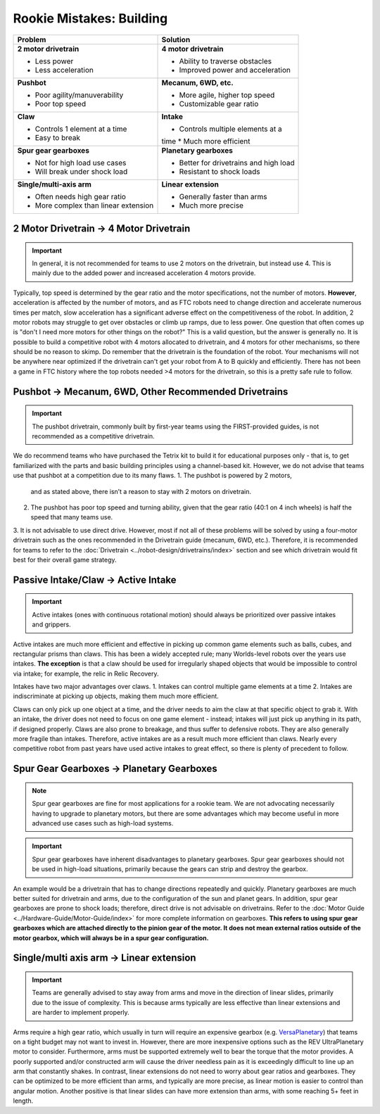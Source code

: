 =========================
Rookie Mistakes: Building
=========================
.. image:: images/building.png
    :width: 100%

+--------------------------------------+----------------------------------------+
|             **Problem**              |                Solution                |
+======================================+========================================+
| **2 motor drivetrain**               | **4 motor drivetrain**                 |
|                                      |                                        |
| * Less power                         | * Ability to traverse obstacles        |
| * Less acceleration                  | * Improved power and acceleration      |
+--------------------------------------+----------------------------------------+
| **Pushbot**                          | **Mecanum, 6WD, etc.**                 |
|                                      |                                        |
| * Poor agility/manuverability        | * More agile, higher top speed         |
| * Poor top speed                     | * Customizable gear ratio              |
+--------------------------------------+----------------------------------------+
| **Claw**                             | **Intake**                             |
|                                      |                                        |
| * Controls 1 element at a time       | * Controls multiple elements at a      |
| * Easy to break                      | time                                   |
|                                      | * Much more efficient                  |
+--------------------------------------+----------------------------------------+
| **Spur gear gearboxes**              | **Planetary gearboxes**                |
|                                      |                                        |
| * Not for high load use cases        | * Better for drivetrains and high load |
| * Will break under shock load        | * Resistant to shock loads             |
+--------------------------------------+----------------------------------------+
| **Single/multi-axis arm**            | **Linear extension**                   |
|                                      |                                        |
| * Often needs high gear ratio        | * Generally faster than arms           |
| * More complex than linear extension | * Much more precise                    |
+--------------------------------------+----------------------------------------+


2 Motor Drivetrain → 4 Motor Drivetrain
=======================================
.. important:: In general, it is not recommended for teams to use 2 motors on
    the drivetrain, but instead use 4.
    This is mainly due to the added power and increased acceleration 4 motors
    provide.

Typically, top speed is determined by the gear ratio and the motor
specifications, not the number of motors.
**However**, acceleration is affected by the number of motors,
and as FTC robots need to change direction and accelerate numerous times per
match, slow acceleration has a significant adverse effect on the
competitiveness of the robot.
In addition, 2 motor robots may struggle to get over obstacles or climb up
ramps, due to less power.
One question that often comes up is "don't I need more motors for other things on the robot?"
This is a valid question, but the answer is generally no. 
It is possible to build a competitive robot with 4 motors
allocated to drivetrain, and 4 motors for other mechanisms,
so there should be no reason to skimp.
Do remember that the drivetrain is the foundation of the robot. 
Your mechanisms will not be anywhere near optimized if the drivetrain can't get
your robot from A to B quickly and efficiently. 
There has not been a game in FTC history where the top robots needed >4 motors 
for the drivetrain, so this is a pretty safe rule to follow. 


Pushbot → Mecanum, 6WD, Other Recommended Drivetrains
=====================================================
.. important:: The pushbot drivetrain,
    commonly built by first-year teams using the FIRST-provided guides,
    is not recommended as a competitive drivetrain.

We do recommend teams who have purchased the Tetrix kit to build it for
educational purposes only -
that is, to get familiarized with the parts and basic building principles using
a channel-based kit.
However, we do not advise that teams use that pushbot at a competition due to
its many flaws.
1.  The pushbot is powered by 2 motors,
    and as stated above, there isn’t a reason to stay with 2 motors on drivetrain.
2.  The pushbot has poor top speed and turning ability, given that the
    gear ratio (40:1 on 4 inch wheels) is half the speed that many teams use.
3.  It is not advisable to use direct drive.
However, most if not all of these problems will be solved by using a four-motor
drivetrain such as the ones recommended in the Drivetrain guide (mecanum, 6WD, etc.).
Therefore, it is recommended for teams to refer to the
:doc:`Drivetrain <../robot-design/drivetrains/index>` section and
see which drivetrain would fit best for their overall game strategy.


Passive Intake/Claw → Active Intake
===================================
.. important:: Active intakes (ones with continuous rotational motion)
    should always be prioritized over passive intakes and grippers.

Active intakes are much more efficient and effective in picking up common
game elements such as balls, cubes, and rectangular prisms than claws. 
This has been a widely accepted rule; many Worlds-level robots over the years use intakes. 
**The exception** is that a claw should be used for irregularly shaped objects that
would be impossible to control via intake; for example, the relic in Relic
Recovery.

Intakes have two major advantages over claws. 
1.  Intakes can control multiple game elements at a time
2.  Intakes are indiscriminate at picking up objects, making them much more efficient.

Claws can only pick up one object at a time, and the driver needs to aim the
claw at that specific object to grab it.
With an intake, the driver does not need to focus on one game element -
instead; intakes will just pick up anything in its path, if designed properly.
Claws are also prone to breakage, and thus suffer to defensive robots.
They are also generally more fragile than intakes.
Therefore, active intakes are as a result much more efficient than claws.
Nearly every competitive robot from past years have used active intakes to
great effect, so there is plenty of precedent to follow.

Spur Gear Gearboxes → Planetary Gearboxes
=========================================
.. note:: Spur gear gearboxes are fine for most applications for a rookie team.
    We are not advocating necessarily having to upgrade to planetary motors,
    but there are some advantages which may become useful in more advanced
    use cases such as high-load systems.

.. important:: Spur gear gearboxes have inherent disadvantages to planetary
    gearboxes.
    Spur gear gearboxes should not be used in high-load situations,
    primarily because the gears can strip and destroy the gearbox.

An example would be a drivetrain that has to change directions repeatedly and
quickly.
Planetary gearboxes are much better suited for drivetrain and arms,
due to the configuration of the sun and planet gears.
In addition, spur gear gearboxes are prone to shock loads; therefore,
direct drive is not advisable on drivetrains.
Refer to the :doc:`Motor Guide <../Hardware-Guide/Motor-Guide/index>` for more complete information on gearboxes.
**This refers to using spur gear gearboxes which are attached directly to the
pinion gear of the motor.
It does not mean external ratios outside of the motor gearbox,
which will always be in a spur gear configuration.**

Single/multi axis arm → Linear extension
=========================================
.. important:: Teams are generally advised to stay away from arms and move in
    the direction of linear slides, primarily due to the issue of complexity.
    This is because arms typically are less effective than linear extensions
    and are harder to implement properly.

Arms require a high gear ratio,
which usually in turn will require an expensive gearbox (e.g.
`VersaPlanetary <https://www.vexrobotics.com/versaplanetary.html>`_)
that teams on a tight budget may not want to invest in.
However, there are more inexpensive options such as the REV UltraPlanetary
motor to consider.
Furthermore, arms must be supported extremely well to bear the torque that the
motor provides. A poorly supported and/or constructed arm will cause the driver
needless pain as it is exceedingly difficult to line up an arm that constantly
shakes.
In contrast, linear extensions do not need to worry about gear ratios and
gearboxes.
They can be optimized to be more efficient than arms, and typically are more
precise, as linear motion is easier to control than angular motion.
Another positive is that linear slides can have more extension than arms, with some
reaching 5+ feet in length.
